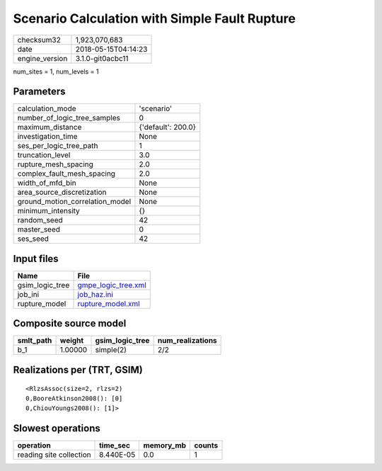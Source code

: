 Scenario Calculation with Simple Fault Rupture
==============================================

============== ===================
checksum32     1,923,070,683      
date           2018-05-15T04:14:23
engine_version 3.1.0-git0acbc11   
============== ===================

num_sites = 1, num_levels = 1

Parameters
----------
=============================== ==================
calculation_mode                'scenario'        
number_of_logic_tree_samples    0                 
maximum_distance                {'default': 200.0}
investigation_time              None              
ses_per_logic_tree_path         1                 
truncation_level                3.0               
rupture_mesh_spacing            2.0               
complex_fault_mesh_spacing      2.0               
width_of_mfd_bin                None              
area_source_discretization      None              
ground_motion_correlation_model None              
minimum_intensity               {}                
random_seed                     42                
master_seed                     0                 
ses_seed                        42                
=============================== ==================

Input files
-----------
=============== ============================================
Name            File                                        
=============== ============================================
gsim_logic_tree `gmpe_logic_tree.xml <gmpe_logic_tree.xml>`_
job_ini         `job_haz.ini <job_haz.ini>`_                
rupture_model   `rupture_model.xml <rupture_model.xml>`_    
=============== ============================================

Composite source model
----------------------
========= ======= =============== ================
smlt_path weight  gsim_logic_tree num_realizations
========= ======= =============== ================
b_1       1.00000 simple(2)       2/2             
========= ======= =============== ================

Realizations per (TRT, GSIM)
----------------------------

::

  <RlzsAssoc(size=2, rlzs=2)
  0,BooreAtkinson2008(): [0]
  0,ChiouYoungs2008(): [1]>

Slowest operations
------------------
======================= ========= ========= ======
operation               time_sec  memory_mb counts
======================= ========= ========= ======
reading site collection 8.440E-05 0.0       1     
======================= ========= ========= ======